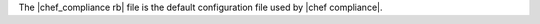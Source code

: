 .. The contents of this file may be included in multiple topics (using the includes directive).
.. The contents of this file should be modified in a way that preserves its ability to appear in multiple topics.


The |chef_compliance rb| file is the default configuration file used by |chef compliance|.
